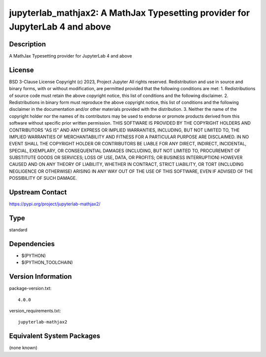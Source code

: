 .. _spkg_jupyterlab_mathjax2:

jupyterlab_mathjax2: A MathJax Typesetting provider for JupyterLab 4 and above
============================================================================================

Description
-----------

A MathJax Typesetting provider for JupyterLab 4 and above

License
-------

BSD 3-Clause License  Copyright (c) 2023, Project Jupyter All rights reserved.  Redistribution and use in source and binary forms, with or without modification, are permitted provided that the following conditions are met:  1. Redistributions of source code must retain the above copyright notice, this list of conditions and the following disclaimer.  2. Redistributions in binary form must reproduce the above copyright notice, this list of conditions and the following disclaimer in the documentation and/or other materials provided with the distribution.  3. Neither the name of the copyright holder nor the names of its contributors may be used to endorse or promote products derived from this software without specific prior written permission.  THIS SOFTWARE IS PROVIDED BY THE COPYRIGHT HOLDERS AND CONTRIBUTORS "AS IS" AND ANY EXPRESS OR IMPLIED WARRANTIES, INCLUDING, BUT NOT LIMITED TO, THE IMPLIED WARRANTIES OF MERCHANTABILITY AND FITNESS FOR A PARTICULAR PURPOSE ARE DISCLAIMED. IN NO EVENT SHALL THE COPYRIGHT HOLDER OR CONTRIBUTORS BE LIABLE FOR ANY DIRECT, INDIRECT, INCIDENTAL, SPECIAL, EXEMPLARY, OR CONSEQUENTIAL DAMAGES (INCLUDING, BUT NOT LIMITED TO, PROCUREMENT OF SUBSTITUTE GOODS OR SERVICES; LOSS OF USE, DATA, OR PROFITS; OR BUSINESS INTERRUPTION) HOWEVER CAUSED AND ON ANY THEORY OF LIABILITY, WHETHER IN CONTRACT, STRICT LIABILITY, OR TORT (INCLUDING NEGLIGENCE OR OTHERWISE) ARISING IN ANY WAY OUT OF THE USE OF THIS SOFTWARE, EVEN IF ADVISED OF THE POSSIBILITY OF SUCH DAMAGE.

Upstream Contact
----------------

https://pypi.org/project/jupyterlab-mathjax2/


Type
----

standard


Dependencies
------------

- $(PYTHON)
- $(PYTHON_TOOLCHAIN)

Version Information
-------------------

package-version.txt::

    4.0.0

version_requirements.txt::

    jupyterlab-mathjax2


Equivalent System Packages
--------------------------

(none known)

